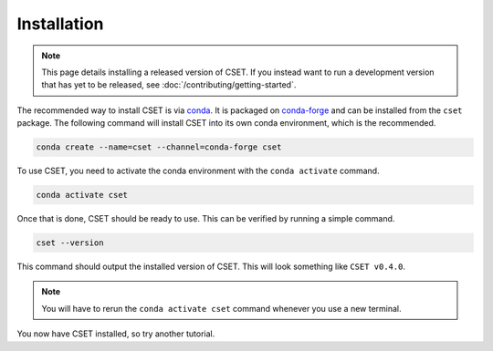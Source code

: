 Installation
============

.. Tutorial saying how to install CSET. For edge cases should link elsewhere.

.. note::

    This page details installing a released version of CSET. If you instead want
    to run a development version that has yet to be released, see
    :doc:`/contributing/getting-started`.

The recommended way to install CSET is via conda_. It is packaged on
`conda-forge`_ and can be installed from the ``cset`` package. The following
command will install CSET into its own conda environment, which is the
recommended.

.. code-block:: bash

    conda create --name=cset --channel=conda-forge cset

To use CSET, you need to activate the conda environment with the ``conda
activate`` command.

.. code-block:: bash

    conda activate cset

Once that is done, CSET should be ready to use. This can be verified by running
a simple command.

.. code-block:: bash

    cset --version

This command should output the installed version of CSET. This will look
something like ``CSET v0.4.0``.

.. note::

    You will have to rerun the ``conda activate cset`` command whenever you use
    a new terminal.

You now have CSET installed, so try another tutorial.

.. _conda: https://docs.conda.io/en/latest/
.. _conda-forge: https://anaconda.org/conda-forge/cset
